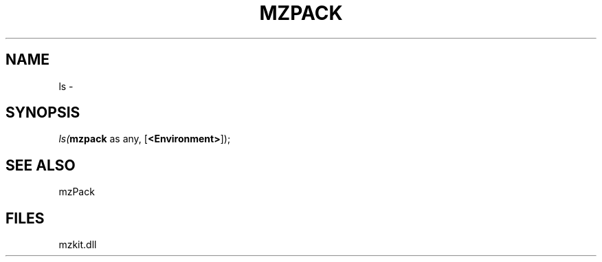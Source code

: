 .\" man page create by R# package system.
.TH MZPACK 1 2000-01-01 "ls" "ls"
.SH NAME
ls \- 
.SH SYNOPSIS
\fIls(\fBmzpack\fR as any, 
[\fB<Environment>\fR]);\fR
.SH SEE ALSO
mzPack
.SH FILES
.PP
mzkit.dll
.PP
